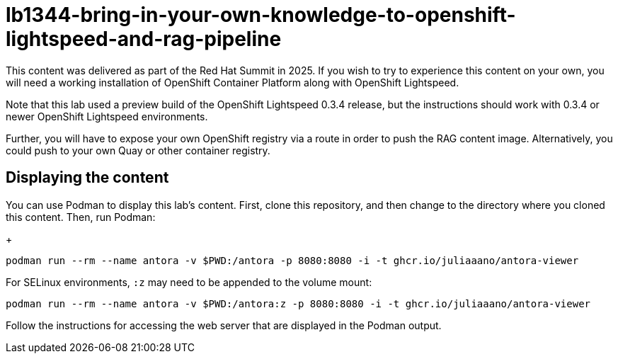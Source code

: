= lb1344-bring-in-your-own-knowledge-to-openshift-lightspeed-and-rag-pipeline

This content was delivered as part of the Red Hat Summit in 2025. If you wish to
try to experience this content on your own, you will need a working installation
of OpenShift Container Platform along with OpenShift Lightspeed. 

Note that this lab used a preview build of the OpenShift Lightspeed 0.3.4
release, but the instructions should work with 0.3.4 or newer OpenShift
Lightspeed environments.

Further, you will have to expose your own OpenShift registry via a route in
order to push the RAG content image. Alternatively, you could push to your own
Quay or other container registry.


== Displaying the content

You can use Podman to display this lab's content. First, clone this repository,
and then change to the directory where you cloned this content. Then, run
Podman:

+
[source,sh]
----
podman run --rm --name antora -v $PWD:/antora -p 8080:8080 -i -t ghcr.io/juliaaano/antora-viewer
----

For SELinux environments, `:z` may need to be appended to the volume mount:

[source,sh]
----
podman run --rm --name antora -v $PWD:/antora:z -p 8080:8080 -i -t ghcr.io/juliaaano/antora-viewer
----

Follow the instructions for accessing the web server that are displayed in the
Podman output.